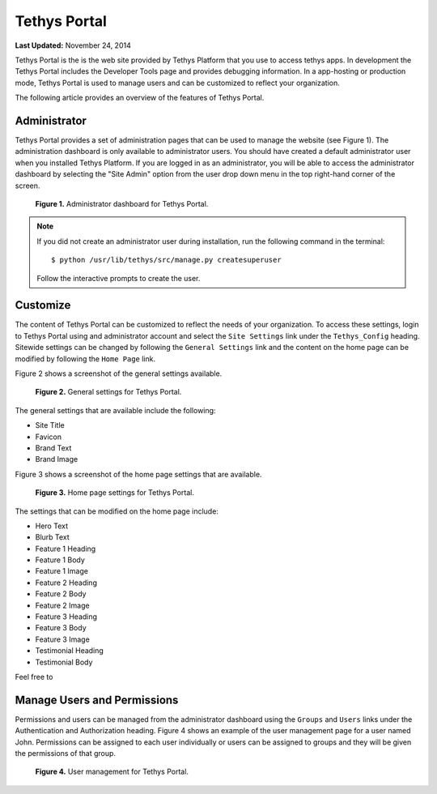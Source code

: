 *************
Tethys Portal
*************

**Last Updated:** November 24, 2014

Tethys Portal is the is the web site provided by Tethys Platform that you use to access tethys apps. In development the Tethys Portal includes the Developer Tools page and provides debugging information. In a app-hosting or production mode, Tethys Portal is used to manage users and can be customized to reflect your organization.

The following article provides an overview of the features of Tethys Portal.

Administrator
=============

Tethys Portal provides a set of administration pages that can be used to manage the website (see Figure 1). The administration dashboard is only available to administrator users. You should have created a default administrator user when you installed Tethys Platform. If you are logged in as an administrator, you will be able to access the administrator dashboard by selecting the "Site Admin" option from the user drop down menu in the top right-hand corner of the screen.

.. figure:: images/tethys_portal/tethys_portal_admin.png
    :width: 650px

    **Figure 1.** Administrator dashboard for Tethys Portal.

.. note::

    If you did not create an administrator user during installation, run the following command in the terminal:

    ::

        $ python /usr/lib/tethys/src/manage.py createsuperuser

    Follow the interactive prompts to create the user.


Customize
=========

The content of Tethys Portal can be customized to reflect the needs of your organization. To access these settings, login to Tethys Portal using and administrator account and select the  ``Site Settings`` link under the ``Tethys_Config`` heading. Sitewide settings can be changed by following the ``General Settings`` link and the content on the home page can be modified by following the ``Home Page`` link.

Figure 2 shows a screenshot of the general settings available.

.. figure:: images/tethys_portal/tethys_portal_general_settings.png
    :width: 650px

    **Figure 2.** General settings for Tethys Portal.

The general settings that are available include the following:

* Site Title
* Favicon
* Brand Text
* Brand Image

Figure 3 shows a screenshot of the home page settings that are available.

.. figure:: images/tethys_portal/tethys_portal_home_page_settings.png
    :width: 650px

    **Figure 3.** Home page settings for Tethys Portal.

The settings that can be modified on the home page include:

* Hero Text
* Blurb Text
* Feature 1 Heading
* Feature 1 Body
* Feature 1 Image
* Feature 2 Heading
* Feature 2 Body
* Feature 2 Image
* Feature 3 Heading
* Feature 3 Body
* Feature 3 Image
* Testimonial Heading
* Testimonial Body

Feel free to

Manage Users and Permissions
============================

Permissions and users can be managed from the administrator dashboard using the ``Groups`` and ``Users`` links under the Authentication and Authorization heading. Figure 4 shows an example of the user management page for a user named John. Permissions can be assigned to each user individually or users can be assigned to groups and they will be given the permissions of that group.

.. figure:: images/tethys_portal/tethys_portal_user_management.png
    :width: 650px

    **Figure 4.** User management for Tethys Portal.